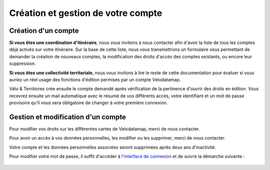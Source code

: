 Création et gestion de votre compte
===================================

Création d'un compte
--------------------

**Si vous êtes une coordination d'itinéraire**, nous vous invitons à nous contacter afin d'avoir la liste de tous les comptes déjà activés sur votre itinéraire. Sur la base de cette liste, nous vous transmettrons un formulaire vous permettant de demander la création de nouveaux comptes, la modification des droits d'accès des comptes existants, ou encore leur suppression.

**Si vous êtes une collectivité territoriale**, nous vous invitons à lire le reste de cette documentation pour évaluer si vous auriez un réel usage des fonctions d'édition permises par un compte Velodatamap.

.. dropdown:: Le cas échéant, merci de nous contacter avec les informations suivantes :

   - Raisons pour lesquelles vous souhaitez avoir des droits en édition sur Velodatamap :
   - Avez-vous déjà suivi une formation à Velodatamap ? Ou bien avez-vous des collègues qui pourront vous former ? : oui/non
   - Nom :
   - Prénom :
   - Adresse mail (ne doit pas être partagée avec un autre compte Velodatamap) :
   - Code INSEE de la collectivité territoriale à laquelle vous appartenez :
   - Si votre structure n'est pas une collectivité (PNR, OT/ADT/ART, Syndicat d'initiative, Bureau d'étude...) :
      - L'ensemble des codes INSEE de vos collectivités adhérentes ou pour le compte desquelles vous intervenez :
      - Nom de votre structure :
   - Accès en édition à la carte équipements : oui/non
   - Accès en édition à la carte signalement : oui/non
   - Activation des notifications mail pour le signalement : oui/non
   En demandant à Vélo & Territoires la création d'un compte sur l'application Velodatamap, je donne mon accord à `sa politique de traitement des données personnelles <https://www.velo-territoires.org/mentions-legales/>`_, accepte de recevoir des informations relatives à Velodatamap par courriel, ainsi que la transmission de mes prénom, nom, courriel, structure et droits d'édition à la coordination des itinéraires traversant mon territoire d'intervention à des fins de suivi. 

Vélo & Territoires crée ensuite le compte demandé après vérification de la pertinence d'ouvrir des droits en édition. Vous recevrez ensuite un mail automatique avec le résumé de vos différents accès, votre identifiant et un mot de passe provisoire qu'il vous sera obligatoire de changer à votre première connexion.

Gestion et modification d'un compte
-----------------------------------

Pour modifier vos droits sur les différentes cartes de Velodatamap, merci de nous contacter.

Pour avoir un accès à vos données personnelles, les modifier ou les supprimer, merci de nous contacter.

Votre compte et les données personnelles associées seront supprimées après deux ans d'inactivité.

Pour modifier votre mot de passe, il suffit d'accéder à `l'interface de connexion <https://velodatamap.velo-territoires.org/vmap/login>`_ et de suivre la démarche suivante :

.. figure:: images/gifs/oubli_mot_de_passe.gif
